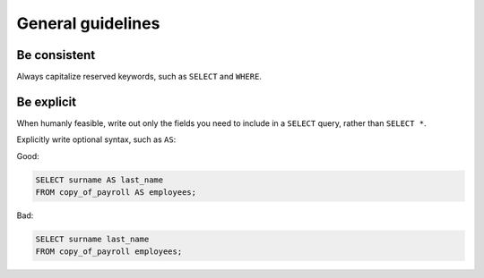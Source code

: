 ******************
General guidelines
******************

Be consistent
=============

Always capitalize reserved keywords, such as ``SELECT`` and ``WHERE``.


Be explicit
===========

When humanly feasible, write out only the fields you need to include in a ``SELECT`` query, rather than ``SELECT *``.

Explicitly write optional syntax, such as ``AS``:


Good:

.. code-block:: sql

     SELECT surname AS last_name
     FROM copy_of_payroll AS employees;


Bad:

.. code-block:: sql

     SELECT surname last_name
     FROM copy_of_payroll employees;


